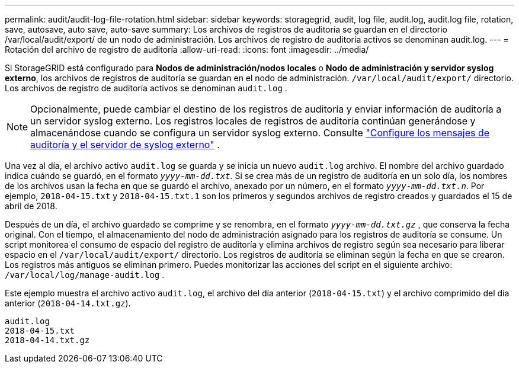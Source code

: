 ---
permalink: audit/audit-log-file-rotation.html 
sidebar: sidebar 
keywords: storagegrid, audit, log file, audit.log, audit.log file, rotation, save, autosave, auto save, auto-save 
summary: Los archivos de registros de auditoría se guardan en el directorio /var/local/audit/export/ de un nodo de administración.  Los archivos de registro de auditoría activos se denominan audit.log. 
---
= Rotación del archivo de registro de auditoría
:allow-uri-read: 
:icons: font
:imagesdir: ../media/


[role="lead"]
Si StorageGRID está configurado para *Nodos de administración/nodos locales* o *Nodo de administración y servidor syslog externo*, los archivos de registros de auditoría se guardan en el nodo de administración. `/var/local/audit/export/` directorio.  Los archivos de registro de auditoría activos se denominan `audit.log` .


NOTE: Opcionalmente, puede cambiar el destino de los registros de auditoría y enviar información de auditoría a un servidor syslog externo.  Los registros locales de registros de auditoría continúan generándose y almacenándose cuando se configura un servidor syslog externo. Consulte link:../monitor/configure-audit-messages.html["Configure los mensajes de auditoría y el servidor de syslog externo"] .

Una vez al día, el archivo activo `audit.log` se guarda y se inicia un nuevo `audit.log` archivo. El nombre del archivo guardado indica cuándo se guardó, en el formato `_yyyy-mm-dd.txt_`. Si se crea más de un registro de auditoría en un solo día, los nombres de los archivos usan la fecha en que se guardó el archivo, anexado por un número, en el formato `_yyyy-mm-dd.txt.n_`. Por ejemplo, `2018-04-15.txt` y `2018-04-15.txt.1` son los primeros y segundos archivos de registro creados y guardados el 15 de abril de 2018.

Después de un día, el archivo guardado se comprime y se renombra, en el formato `_yyyy-mm-dd.txt.gz_` , que conserva la fecha original.  Con el tiempo, el almacenamiento del nodo de administración asignado para los registros de auditoría se consume.  Un script monitorea el consumo de espacio del registro de auditoría y elimina archivos de registro según sea necesario para liberar espacio en el `/var/local/audit/export/` directorio.  Los registros de auditoría se eliminan según la fecha en que se crearon.  Los registros más antiguos se eliminan primero.  Puedes monitorizar las acciones del script en el siguiente archivo: `/var/local/log/manage-audit.log` .

Este ejemplo muestra el archivo activo `audit.log`, el archivo del día anterior (`2018-04-15.txt`) y el archivo comprimido del día anterior (`2018-04-14.txt.gz`).

[listing]
----
audit.log
2018-04-15.txt
2018-04-14.txt.gz
----